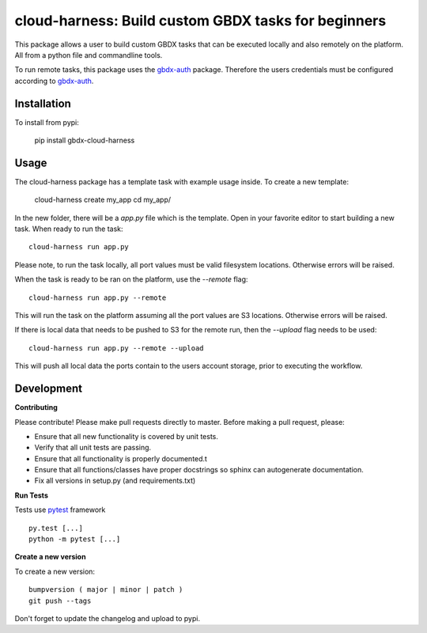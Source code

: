 ====================================================
cloud-harness: Build custom GBDX tasks for beginners
====================================================

.. image:: https://badge.fury.io/py/gbdx-cloud-harness.svg
    :target: https://badge.fury.io/py/gbdx-cloud-harness

.. image:: https://readthedocs.org/projects/gbdx-cloud-harness/badge/?version=latest
    :target: http://cloud-harness.readthedocs.org/en/latest/?badge=latest
    :alt: Documentation Status

.. image:: https://badge.waffle.io/TDG-Platform/cloud-harness.svg?label=ready&title=Ready
    :target: https://waffle.io/TDG-Platform/cloud-harness
    :alt: Stories in Ready

.. image:: https://codecov.io/gh/TDG-Platform/cloud-harness/branch/master/graph/badge.svg
    :target: https://codecov.io/gh/TDG-Platform/cloud-harness


This package allows a user to build custom GBDX tasks that can be executed locally and also remotely on the platform. All from a python file and commandline tools.

To run remote tasks, this package uses the `gbdx-auth`_ package. Therefore the users credentials must be configured according to `gbdx-auth`_.

.. _gbdx-auth: https://github.com/TDG-Platform/gbdx-auth

Installation
------------

To install from pypi:

  pip install gbdx-cloud-harness

Usage
-----

The cloud-harness package has a template task with example usage inside. To create a new template:

    cloud-harness create my_app
    cd my_app/

In the new folder, there will be a `app.py` file which is the template. Open in your favorite editor to start building a new task. When ready to run the task::

    cloud-harness run app.py

Please note, to run the task locally, all port values must be valid filesystem locations. Otherwise errors will be raised. 

When the task is ready to be ran on the platform, use the `--remote` flag::

    cloud-harness run app.py --remote

This will run the task on the platform assuming all the port values are S3 locations. Otherwise errors will be raised. 

If there is local data that needs to be pushed to S3 for the remote run, then the `--upload` flag needs to be used::

    cloud-harness run app.py --remote --upload

This will push all local data the ports contain to the users account storage, prior to executing the workflow.


Development
-----------

**Contributing**

Please contribute! Please make pull requests directly to master. Before making a pull request, please:

* Ensure that all new functionality is covered by unit tests.
* Verify that all unit tests are passing.
* Ensure that all functionality is properly documented.t
* Ensure that all functions/classes have proper docstrings so sphinx can autogenerate documentation.
* Fix all versions in setup.py (and requirements.txt)

**Run Tests**

Tests use `pytest`_ framework

.. _pytest: http://pytest.org/latest/contents.html

::

  py.test [...]
  python -m pytest [...]


**Create a new version**

To create a new version::

    bumpversion ( major | minor | patch )
    git push --tags

Don't forget to update the changelog and upload to pypi.
